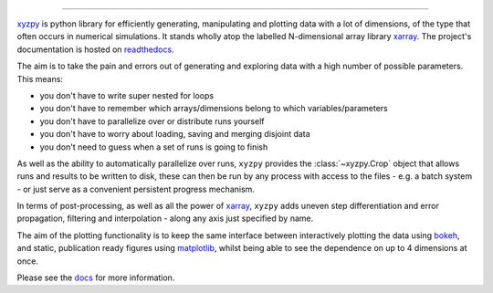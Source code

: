 .. raw:: html

    <img src="https://github.com/jcmgray/xyzpy/blob/master/docs/_static/xyzpy-logo-title.png" width="450px">

.. image:: https://travis-ci.org/jcmgray/xyzpy.svg?branch=master
  :target: https://travis-ci.org/jcmgray/xyzpy
.. image:: https://codecov.io/gh/jcmgray/xyzpy/branch/master/graph/badge.svg
  :target: https://codecov.io/gh/jcmgray/xyzpy
.. image:: https://api.codacy.com/project/badge/Grade/7085feb3f47c4c509559778be5eb6a60
  :target: https://www.codacy.com/app/jcmgray/xyzpy?utm_source=github.com&amp;utm_medium=referral&amp;utm_content=jcmgray/xyzpy&amp;utm_campaign=Badge_Grade
.. image:: https://landscape.io/github/jcmgray/xyzpy/master/landscape.svg?style=flat
  :target: https://landscape.io/github/jcmgray/xyzpy/master
  :alt: Code Health
.. image:: https://readthedocs.org/projects/xyzpy/badge/?version=latest
  :target: http://xyzpy.readthedocs.io/en/latest/?badge=latest
  :alt: Documentation Status

----------------------------------------------------------------------------------

`xyzpy <https://github.com/jcmgray/xyzpy>`__ is python library for efficiently generating, manipulating and plotting data with a lot of dimensions, of the type that often occurs in numerical simulations. It stands wholly atop the labelled N-dimensional array library `xarray <http://xarray.pydata.org/en/stable/>`__. The project's documentation is hosted on `readthedocs <http://xyzpy.readthedocs.io/>`__.

The aim is to take the pain and errors out of generating and exploring data with a high number of possible parameters. This means:

- you don't have to write super nested for loops
- you don't have to remember which arrays/dimensions belong to which variables/parameters
- you don't have to parallelize over or distribute runs yourself
- you don't have to worry about loading, saving and merging disjoint data
- you don't need to guess when a set of runs is going to finish

As well as the ability to automatically parallelize over runs, ``xyzpy`` provides the :class:`~xyzpy.Crop` object that allows runs and results to be written to disk, these can then be run by any process with access to the files - e.g. a batch system - or just serve as a convenient persistent progress mechanism.

In terms of post-processing, as well as all the power of `xarray <http://xarray.pydata.org/en/stable/>`__, ``xyzpy`` adds uneven step differentiation and error propagation, filtering and interpolation - along any axis just specified by name.

The aim of the plotting functionality is to keep the same interface between interactively plotting the data using `bokeh <https://bokeh.pydata.org/en/latest/>`__, and static, publication ready figures using `matplotlib <https://matplotlib.org/>`__, whilst being able to see the dependence on up to 4 dimensions at once.

.. image:: docs/ex_simple.png

Please see the `docs <http://xyzpy.readthedocs.io/>`__ for more information.

